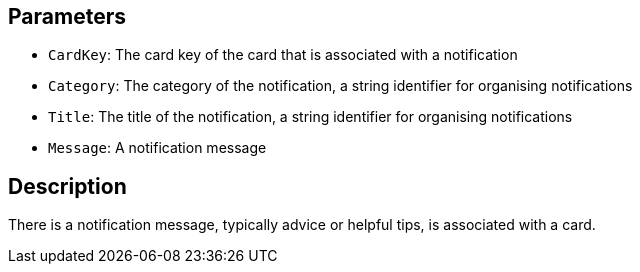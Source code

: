 == Parameters

* `CardKey`: The card key of the card that is associated with a notification
* `Category`: The category of the notification, a string identifier for organising notifications
* `Title`: The title of the notification, a string identifier for organising notifications
* `Message`: A notification message

== Description

There is a notification message, typically advice or helpful tips, is associated with a card. 